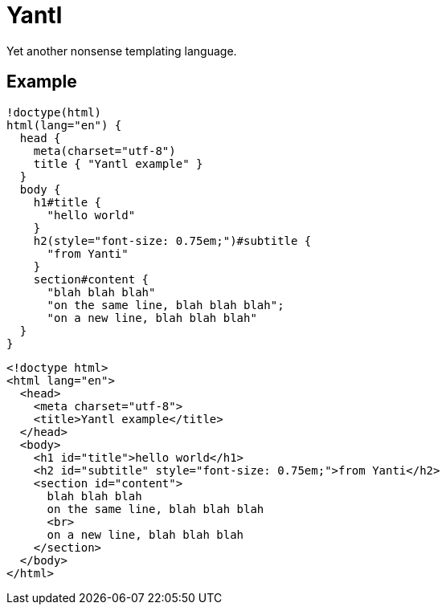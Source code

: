 Yantl
=====

Yet another nonsense templating language.

Example
-------

[source]
----
!doctype(html)
html(lang="en") {
  head {
    meta(charset="utf-8")
    title { "Yantl example" }
  }
  body {
    h1#title {
      "hello world"
    }
    h2(style="font-size: 0.75em;")#subtitle {
      "from Yanti"
    }
    section#content {
      "blah blah blah"
      "on the same line, blah blah blah";
      "on a new line, blah blah blah"
  }
}
----

[source,html]
----
<!doctype html>
<html lang="en">
  <head>
    <meta charset="utf-8">
    <title>Yantl example</title>
  </head>
  <body>
    <h1 id="title">hello world</h1>
    <h2 id="subtitle" style="font-size: 0.75em;">from Yanti</h2>
    <section id="content">
      blah blah blah
      on the same line, blah blah blah
      <br>
      on a new line, blah blah blah
    </section>
  </body>
</html>
----
